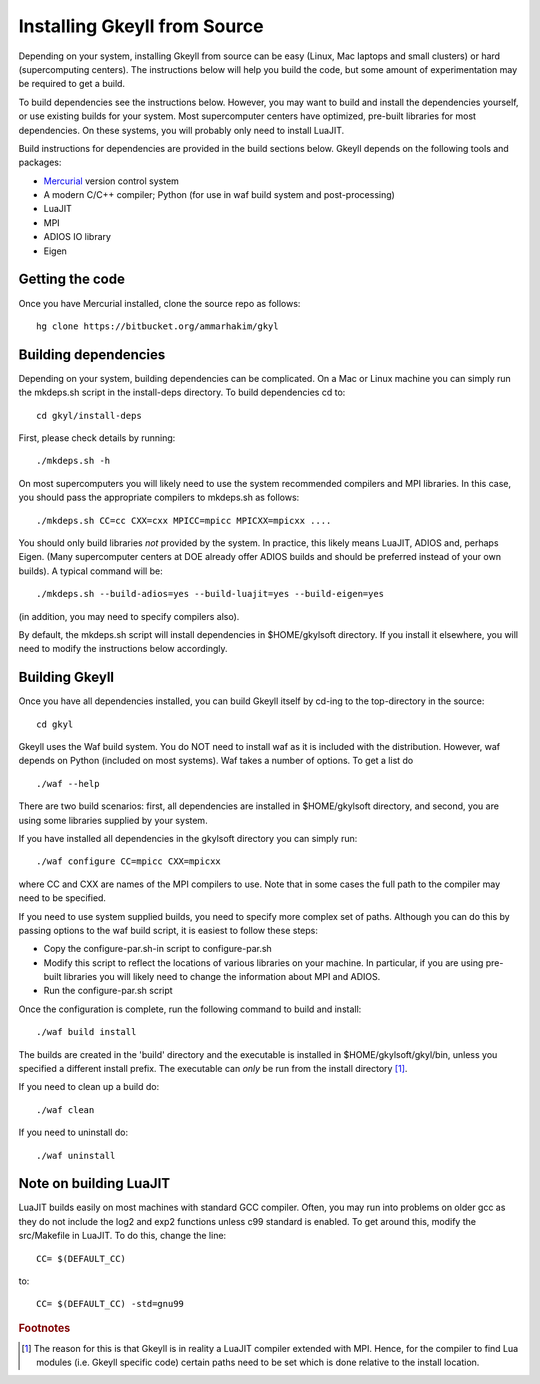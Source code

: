 Installing Gkeyll from Source
+++++++++++++++++++++++++++++

Depending on your system, installing Gkeyll from source can be easy
(Linux, Mac laptops and small clusters) or hard (supercomputing
centers). The instructions below will help you build the code, but
some amount of experimentation may be required to get a build.

To build dependencies see the instructions below. However, you may
want to build and install the dependencies yourself, or use existing
builds for your system. Most supercomputer centers have optimized,
pre-built libraries for most dependencies. On these systems, you will
probably only need to install LuaJIT.

Build instructions for dependencies are provided in the build sections
below. Gkeyll depends on the following tools and packages:

- `Mercurial <https://www.mercurial-scm.org>`_ version control system
- A modern C/C++ compiler; Python (for use in waf build system and
  post-processing)
- LuaJIT
- MPI
- ADIOS IO library
- Eigen

Getting the code
----------------

Once you have Mercurial installed, clone the source repo as follows::

  hg clone https://bitbucket.org/ammarhakim/gkyl

Building dependencies
---------------------

Depending on your system, building dependencies can be complicated.
On a Mac or Linux machine you can simply run the mkdeps.sh script in
the install-deps directory. To build dependencies cd to::

  cd gkyl/install-deps

First, please check details by running::

  ./mkdeps.sh -h

On most supercomputers you will likely need to use the system
recommended compilers and MPI libraries. In this case, you should pass
the appropriate compilers to mkdeps.sh as follows::

  ./mkdeps.sh CC=cc CXX=cxx MPICC=mpicc MPICXX=mpicxx ....

You should only build libraries *not* provided by the system. In
practice, this likely means LuaJIT, ADIOS and, perhaps Eigen. (Many
supercomputer centers at DOE already offer ADIOS builds and should be
preferred instead of your own builds). A typical command will be::

  ./mkdeps.sh --build-adios=yes --build-luajit=yes --build-eigen=yes

(in addition, you may need to specify compilers also).

By default, the mkdeps.sh script will install dependencies in
$HOME/gkylsoft directory. If you install it elsewhere, you will need
to modify the instructions below accordingly.

Building Gkeyll
---------------

Once you have all dependencies installed, you can build Gkeyll itself
by cd-ing to the top-directory in the source::

  cd gkyl

Gkeyll uses the Waf build system. You do NOT need to install waf as it
is included with the distribution. However, waf depends on Python
(included on most systems). Waf takes a number of options. To get a
list do ::

   ./waf --help

There are two build scenarios: first, all dependencies are installed
in $HOME/gkylsoft directory, and second, you are using some libraries
supplied by your system.

If you have installed all dependencies in the gkylsoft directory you
can simply run::

    ./waf configure CC=mpicc CXX=mpicxx

where CC and CXX are names of the MPI compilers to use. Note that in
some cases the full path to the compiler may need to be specified.

If you need to use system supplied builds, you need to specify more
complex set of paths. Although you can do this by passing options to
the waf build script, it is easiest to follow these steps:

-  Copy the configure-par.sh-in script to configure-par.sh

-  Modify this script to reflect the locations of various libraries on
   your machine. In particular, if you are using pre-built libraries you
   will likely need to change the information about MPI and ADIOS.

-  Run the configure-par.sh script

Once the configuration is complete, run the following command to build
and install::

    ./waf build install

The builds are created in the 'build' directory and the executable is
installed in $HOME/gkylsoft/gkyl/bin, unless you specified a different
install prefix. The executable can *only* be run from the install
directory [#why]_.

If you need to clean up a build do:

::

    ./waf clean

If you need to uninstall do:

::

    ./waf uninstall

Note on building LuaJIT
-----------------------

LuaJIT builds easily on most machines with standard GCC compiler. Often,
you may run into problems on older gcc as they do not include the log2
and exp2 functions unless c99 standard is enabled. To get around this,
modify the src/Makefile in LuaJIT. To do this, change the line:

::

    CC= $(DEFAULT_CC)

to:

::

    CC= $(DEFAULT_CC) -std=gnu99

.. rubric:: Footnotes

.. [#why] The reason for this is that Gkeyll is in reality a LuaJIT
    compiler extended with MPI. Hence, for the compiler to find Lua
    modules (i.e. Gkeyll specific code) certain paths need to be set
    which is done relative to the install location.
